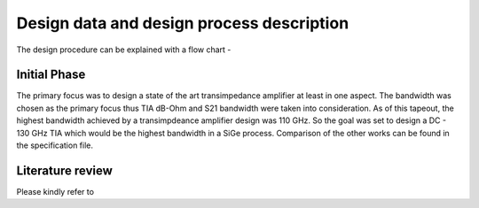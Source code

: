 Design data and design process description
############################################




The design procedure can be explained with a flow chart -


.. image:: _static/flowchart.png
    :align: center
    :width: 600
    :height: 800

Initial Phase
----------------------------------------------

The primary focus was to design a state of the art transimpedance amplifier at least in one aspect. 
The bandwidth was chosen as the primary focus thus TIA dB-Ohm and S21 bandwidth were taken into consideration. 
As of this tapeout, the highest bandwidth achieved by a transimpdeance amplifier design was 110 GHz. So the goal was set to design a DC - 130 GHz TIA 
which would be the highest bandwidth in a SiGe process. Comparison of the other works can be found in the specification file.

Literature review
---------------------------

Please kindly refer to 


